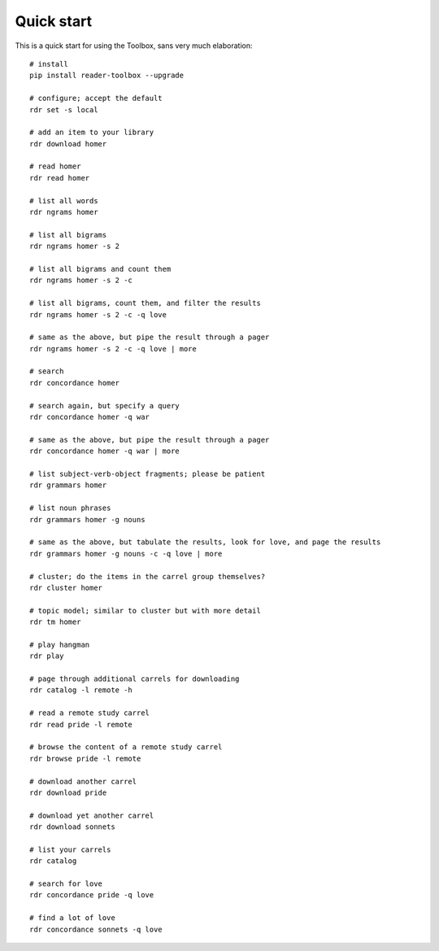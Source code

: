 Quick start
===========

This is a quick start for using the Toolbox, sans very much elaboration: ::

  # install
  pip install reader-toolbox --upgrade
  
  # configure; accept the default
  rdr set -s local
  
  # add an item to your library
  rdr download homer
  
  # read homer
  rdr read homer

  # list all words
  rdr ngrams homer
  
  # list all bigrams
  rdr ngrams homer -s 2 
  
  # list all bigrams and count them
  rdr ngrams homer -s 2 -c 
  
  # list all bigrams, count them, and filter the results
  rdr ngrams homer -s 2 -c -q love 
  
  # same as the above, but pipe the result through a pager
  rdr ngrams homer -s 2 -c -q love | more
  
  # search
  rdr concordance homer
    
  # search again, but specify a query
  rdr concordance homer -q war 
    
  # same as the above, but pipe the result through a pager
  rdr concordance homer -q war | more
    
  # list subject-verb-object fragments; please be patient
  rdr grammars homer
  
  # list noun phrases
  rdr grammars homer -g nouns 
  
  # same as the above, but tabulate the results, look for love, and page the results
  rdr grammars homer -g nouns -c -q love | more
  
  # cluster; do the items in the carrel group themselves?
  rdr cluster homer
    
  # topic model; similar to cluster but with more detail
  rdr tm homer
  
  # play hangman
  rdr play
  
  # page through additional carrels for downloading
  rdr catalog -l remote -h
  
  # read a remote study carrel
  rdr read pride -l remote 
  
  # browse the content of a remote study carrel
  rdr browse pride -l remote 

  # download another carrel
  rdr download pride
  
  # download yet another carrel
  rdr download sonnets
  
  # list your carrels
  rdr catalog
    
  # search for love
  rdr concordance pride -q love 

  # find a lot of love
  rdr concordance sonnets -q love 



